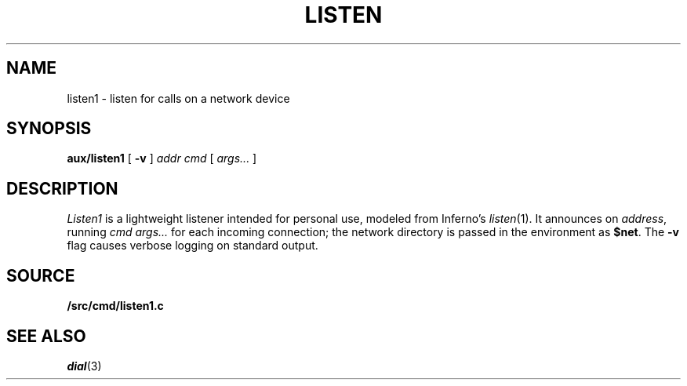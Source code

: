 .TH LISTEN 8
.SH NAME
listen1 \- listen for calls on a network device
.SH SYNOPSIS
.PP
.B aux/listen1
[
.B -v
]
.I addr
.I cmd
[
.I args...
]
.SH DESCRIPTION
.PP
.I Listen1
is a lightweight listener intended for personal use,
modeled from Inferno's
.\" write out this way so automatic programs
.\" don't try to make it into a real man page reference.
\fIlisten\fR(1).
It
announces on
.IR address ,
running
.I cmd
.I args...
for each incoming connection;
the network directory is passed in the environment
as 
.BR $net .
The
.B -v
flag causes verbose logging on standard output.
.SH SOURCE
.B \*9/src/cmd/listen1.c
.SH "SEE ALSO"
.IR dial (3)
